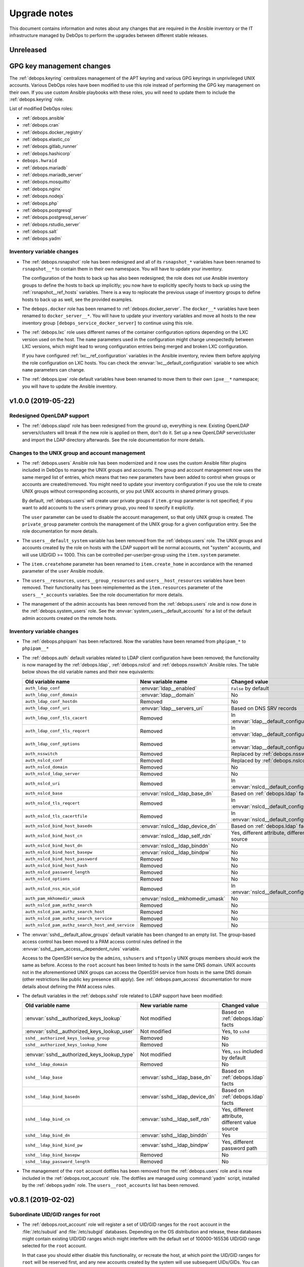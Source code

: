 .. _upgrade_notes:

Upgrade notes
=============

This document contains information and notes about any changes that are
required in the Ansible inventory or the IT infrastructure managed by DebOps to
perform the upgrades between different stable releases.


Unreleased
----------

GPG key management changes
--------------------------

The :ref:`debops.keyring` centralizes management of the APT keyring and various
GPG keyrings in unprivileged UNIX accounts. Various DebOps roles have been
modified to use this role instead of performing the GPG key management on their
own. If you use custom Ansible playbooks with these roles, you will need to
update them to include the :ref:`debops.keyring` role.

List of modified DebOps roles:

- :ref:`debops.ansible`
- :ref:`debops.cran`
- :ref:`debops.docker_registry`
- :ref:`debops.elastic_co`
- :ref:`debops.gitlab_runner`
- :ref:`debops.hashicorp`
- ``debops.hwraid``
- :ref:`debops.mariadb`
- :ref:`debops.mariadb_server`
- :ref:`debops.mosquitto`
- :ref:`debops.nginx`
- :ref:`debops.nodejs`
- :ref:`debops.php`
- :ref:`debops.postgresql`
- :ref:`debops.postgresql_server`
- :ref:`debops.rstudio_server`
- :ref:`debops.salt`
- :ref:`debops.yadm`

Inventory variable changes
~~~~~~~~~~~~~~~~~~~~~~~~~~

- The :ref:`debops.rsnapshot` role has been redesigned and all of its
  ``rsnapshot_*`` variables have been renamed to ``rsnapshot__*`` to contain
  them in their own namespace. You will have to update your inventory.

  The configuration of the hosts to back up has also been redesigned; the role
  does not use Ansible inventory groups to define the hosts to back up
  implicitly; you now have to explicitly specify hosts to back up using the
  :ref:`rsnapshot__ref_hosts` variables. There is a way to replocate the
  previous usage of inventory groups to define hosts to back up as well, see
  the provided examples.

- The ``debops.docker`` role has been renamed to :ref:`debops.docker_server`.
  The ``docker__*`` variables have been renamed to ``docker_server__*``. You
  will have to update your inventory variables and move all hosts to the new
  inventory group ``[debops_service_docker_server]`` to continue using this
  role.

- The :ref:`debops.lxc` role uses different names of the container
  configuration options depending on the LXC version used on the host. The
  ``name`` parameters used in the configuration might change unexpectedly
  between LXC versions, which might lead to wrong configuration entries being
  merged and broken LXC configuration.

  If you have configured :ref:`lxc__ref_configuration` variables in the Ansible
  inventory, review them before applying the role configuration on LXC hosts.
  You can check the :envvar:`lxc__default_configuration` variable to see which
  ``name`` parameters can change.

- The :ref:`debops.ipxe` role default variables have been renamed to move them
  to their own ``ipxe__*`` namespace; you will have to update the Ansible
  inventory.


v1.0.0 (2019-05-22)
-------------------

Redesigned OpenLDAP support
~~~~~~~~~~~~~~~~~~~~~~~~~~~

- The :ref:`debops.slapd` role has been redesigned from the ground up,
  everything is new. Existing OpenLDAP servers/clusters will break if the new
  role is applied on them, don't do it. Set up a new OpenLDAP server/cluster
  and import the LDAP directory afterwards. See the role documentation for more
  details.

Changes to the UNIX group and account management
~~~~~~~~~~~~~~~~~~~~~~~~~~~~~~~~~~~~~~~~~~~~~~~~

- The :ref:`debops.users` Ansible role has been modernized and it now uses the
  custom Ansible filter plugins included in DebOps to manage the UNIX groups
  and accounts. The group and account management now uses the same merged list
  of entries, which means that two new parameters have been added to control
  when groups or accounts are created/removed. You might need to update your
  inventory configuration if you use the role to create UNIX groups without
  corresponding accounts, or you put UNIX accounts in shared primary groups.

  By default, :ref:`debops.users` will create user private groups if
  ``item.group`` parameter is not specified; if you want to add accounts to the
  ``users`` primary group, you need to specify it explicitly.

  The ``user`` parameter can be used to disable the account management, so that
  only UNIX group is created. The ``private_group`` parameter controls the
  management of the UNIX group for a given configuration entry. See the role
  documentation for more details.

- The ``users__default_system`` variable has been removed from the
  :ref:`debops.users` role. The UNIX groups and accounts created by the role on
  hosts with the LDAP support will be normal accounts, not "system" accounts,
  and will use UID/GID >= 1000. This can be controlled per-user/per-group using
  the ``item.system`` parameter.

- The ``item.createhome`` parameter has been renamed to ``item.create_home`` in
  accordance with the renamed parameter of the ``user`` Ansible module.

- The ``users__resources``, ``users__group_resources`` and
  ``users__host_resources`` variables have been removed. Their functionality
  has been reimplemented as the ``item.resources`` parameter of the
  ``users__*_accounts`` variables. See the role documentation for more details.

- The management of the admin accounts has been removed from the
  :ref:`debops.users` role and is now done in the :ref:`debops.system_users`
  role. See the :envvar:`system_users__default_accounts` for a list of the
  default admin accounts created on the remote hosts.

Inventory variable changes
~~~~~~~~~~~~~~~~~~~~~~~~~~

- The :ref:`debops.phpipam` has been refactored. Now the variables have been
  renamed from ``phpipam_*`` to ``phpipam__*``

- The :ref:`debops.auth` default variables related to LDAP client configuration
  have been removed; the functionality is now managed by the
  :ref:`debops.ldap`, :ref:`debops.nslcd` and :ref:`debops.nsswitch` Ansible
  roles. The table below shows the old variable names and their new
  equivalents:

  +--------------------------------------------------+----------------------------------+--------------------------------------------------+
  | Old variable name                                | New variable name                | Changed value                                    |
  +==================================================+==================================+==================================================+
  | ``auth_ldap_conf``                               | :envvar:`ldap__enabled`          | ``False`` by default                             |
  +--------------------------------------------------+----------------------------------+--------------------------------------------------+
  | ``auth_ldap_conf_domain``                        | :envvar:`ldap__domain`           | No                                               |
  +--------------------------------------------------+----------------------------------+--------------------------------------------------+
  | ``auth_ldap_conf_hostdn``                        | Removed                          | No                                               |
  +--------------------------------------------------+----------------------------------+--------------------------------------------------+
  | ``auth_ldap_conf_uri``                           | :envvar:`ldap__servers_uri`      | Based on DNS SRV records                         |
  +--------------------------------------------------+----------------------------------+--------------------------------------------------+
  | ``auth_ldap_conf_tls_cacert``                    | Removed                          | In :envvar:`ldap__default_configuration`         |
  +--------------------------------------------------+----------------------------------+--------------------------------------------------+
  | ``auth_ldap_conf_tls_reqcert``                   | Removed                          | In :envvar:`ldap__default_configuration`         |
  +--------------------------------------------------+----------------------------------+--------------------------------------------------+
  | ``auth_ldap_conf_options``                       | Removed                          | In :envvar:`ldap__default_configuration`         |
  +--------------------------------------------------+----------------------------------+--------------------------------------------------+
  | ``auth_nsswitch``                                | Removed                          | Replaced by :ref:`debops.nsswitch`               |
  +--------------------------------------------------+----------------------------------+--------------------------------------------------+
  | ``auth_nslcd_conf``                              | Removed                          | Replaced by :ref:`debops.nslcd`                  |
  +--------------------------------------------------+----------------------------------+--------------------------------------------------+
  | ``auth_nslcd_domain``                            | Removed                          | No                                               |
  +--------------------------------------------------+----------------------------------+--------------------------------------------------+
  | ``auth_nslcd_ldap_server``                       | Removed                          | No                                               |
  +--------------------------------------------------+----------------------------------+--------------------------------------------------+
  | ``auth_nslcd_uri``                               | Removed                          | In :envvar:`nslcd__default_configuration`        |
  +--------------------------------------------------+----------------------------------+--------------------------------------------------+
  | ``auth_nslcd_base``                              | :envvar:`nslcd__ldap_base_dn`    | Based on :ref:`debops.ldap` facts                |
  +--------------------------------------------------+----------------------------------+--------------------------------------------------+
  | ``auth_nslcd_tls_reqcert``                       | Removed                          | In :envvar:`nslcd__default_configuration`        |
  +--------------------------------------------------+----------------------------------+--------------------------------------------------+
  | ``auth_nslcd_tls_cacertfile``                    | Removed                          | In :envvar:`nslcd__default_configuration`        |
  +--------------------------------------------------+----------------------------------+--------------------------------------------------+
  | ``auth_nslcd_bind_host_basedn``                  | :envvar:`nslcd__ldap_device_dn`  | Based on :ref:`debops.ldap` facts                |
  +--------------------------------------------------+----------------------------------+--------------------------------------------------+
  | ``auth_nslcd_bind_host_cn``                      | :envvar:`nslcd__ldap_self_rdn`   | Yes, different attribute, different value source |
  +--------------------------------------------------+----------------------------------+--------------------------------------------------+
  | ``auth_nslcd_bind_host_dn``                      | :envvar:`nslcd__ldap_binddn`     | No                                               |
  +--------------------------------------------------+----------------------------------+--------------------------------------------------+
  | ``auth_nslcd_bind_host_basepw``                  | :envvar:`nslcd__ldap_bindpw`     | No                                               |
  +--------------------------------------------------+----------------------------------+--------------------------------------------------+
  | ``auth_nslcd_bind_host_password``                | Removed                          | No                                               |
  +--------------------------------------------------+----------------------------------+--------------------------------------------------+
  | ``auth_nslcd_bind_host_hash``                    | Removed                          | No                                               |
  +--------------------------------------------------+----------------------------------+--------------------------------------------------+
  | ``auth_nslcd_password_length``                   | Removed                          | No                                               |
  +--------------------------------------------------+----------------------------------+--------------------------------------------------+
  | ``auth_nslcd_options``                           | Removed                          | No                                               |
  +--------------------------------------------------+----------------------------------+--------------------------------------------------+
  | ``auth_nslcd_nss_min_uid``                       | Removed                          | In :envvar:`nslcd__default_configuration`        |
  +--------------------------------------------------+----------------------------------+--------------------------------------------------+
  | ``auth_pam_mkhomedir_umask``                     | :envvar:`nslcd__mkhomedir_umask` | No                                               |
  +--------------------------------------------------+----------------------------------+--------------------------------------------------+
  | ``auth_nslcd_pam_authz_search``                  | Removed                          | No                                               |
  +--------------------------------------------------+----------------------------------+--------------------------------------------------+
  | ``auth_nslcd_pam_authz_search_host``             | Removed                          | No                                               |
  +--------------------------------------------------+----------------------------------+--------------------------------------------------+
  | ``auth_nslcd_pam_authz_search_service``          | Removed                          | No                                               |
  +--------------------------------------------------+----------------------------------+--------------------------------------------------+
  | ``auth_nslcd_pam_authz_search_host_and_service`` | Removed                          | No                                               |
  +--------------------------------------------------+----------------------------------+--------------------------------------------------+

- The :envvar:`sshd__default_allow_groups` default variable has been changed to
  an empty list. The group-based access control has been moved to a PAM access
  control rules defined in the :envvar:`sshd__pam_access__dependent_rules`
  variable.

  Access to the OpenSSH service by the ``admins``, ``sshusers`` and
  ``sftponly`` UNIX groups members should work the same as before. Access to
  the ``root`` account has been limited to hosts in the same DNS domain. UNIX
  accounts not in the aforementioned UNIX groups can access the OpenSSH service
  from hosts in the same DNS domain (other restrictions like public key
  presence still apply). See :ref:`debops.pam_access` documentation for more
  details about defining the PAM access rules.

- The default variables in the :ref:`debops.sshd` role related to LDAP support
  have been modified:

  +---------------------------------------------+--------------------------------+--------------------------------------------------+
  | Old variable name                           | New variable name              | Changed value                                    |
  +=============================================+================================+==================================================+
  | :envvar:`sshd__authorized_keys_lookup`      | Not modified                   | Based on :ref:`debops.ldap` facts                |
  +---------------------------------------------+--------------------------------+--------------------------------------------------+
  | :envvar:`sshd__authorized_keys_lookup_user` | Not modified                   | Yes, to ``sshd``                                 |
  +---------------------------------------------+--------------------------------+--------------------------------------------------+
  | ``sshd__authorized_keys_lookup_group``      | Removed                        | No                                               |
  +---------------------------------------------+--------------------------------+--------------------------------------------------+
  | ``sshd__authorized_keys_lookup_home``       | Removed                        | No                                               |
  +---------------------------------------------+--------------------------------+--------------------------------------------------+
  | :envvar:`sshd__authorized_keys_lookup_type` | Not modified                   | Yes, ``sss`` included by default                 |
  +---------------------------------------------+--------------------------------+--------------------------------------------------+
  | ``sshd__ldap_domain``                       | Removed                        | No                                               |
  +---------------------------------------------+--------------------------------+--------------------------------------------------+
  | ``sshd__ldap_base``                         | :envvar:`sshd__ldap_base_dn`   | Based on :ref:`debops.ldap` facts                |
  +---------------------------------------------+--------------------------------+--------------------------------------------------+
  | ``sshd__ldap_bind_basedn``                  | :envvar:`sshd__ldap_device_dn` | Based on :ref:`debops.ldap` facts                |
  +---------------------------------------------+--------------------------------+--------------------------------------------------+
  | ``sshd__ldap_bind_cn``                      | :envvar:`sshd__ldap_self_rdn`  | Yes, different attribute, different value source |
  +---------------------------------------------+--------------------------------+--------------------------------------------------+
  | ``sshd__ldap_bind_dn``                      | :envvar:`sshd__ldap_binddn`    | Yes                                              |
  +---------------------------------------------+--------------------------------+--------------------------------------------------+
  | ``sshd__ldap_bind_bind_pw``                 | :envvar:`sshd__ldap_bindpw`    | Yes, different password path                     |
  +---------------------------------------------+--------------------------------+--------------------------------------------------+
  | ``sshd__ldap_bind_basepw``                  | Removed                        | No                                               |
  +---------------------------------------------+--------------------------------+--------------------------------------------------+
  | ``sshd__ldap_password_length``              | Removed                        | No                                               |
  +---------------------------------------------+--------------------------------+--------------------------------------------------+

- The management of the ``root`` account dotfiles has been removed from the
  :ref:`debops.users` role and is now included in the
  :ref:`debops.root_account` role. The dotfiles are managed using
  :command:`yadm` script, installed by the :ref:`debops.yadm` role. The
  ``users__root_accounts`` list has been removed.


v0.8.1 (2019-02-02)
-------------------

Subordinate UID/GID ranges for root
~~~~~~~~~~~~~~~~~~~~~~~~~~~~~~~~~~~

- The :ref:`debops.root_account` role will register a set of UID/GID ranges for
  the ``root`` account in the :file:`/etc/subuid` and :file:`/etc/subgid`
  databases.  Depending on the OS distribution and release, these databases
  might contain existing UID/GID ranges which might interfere with the default
  set of 100000-165536 UID/GID range selected for the ``root`` account.

  In that case you should either disable this functionality, or recreate the
  host, at which point the UID/GID ranges for ``root`` will be reserved first,
  and any new accounts created by the system will use subsequent UIDs/GIDs.
  You can also update the UID/GID ranges manually, or select different UID/GID
  ranges for the ``root`` account in the role defaults.

Changes to Redis support in GitLab
~~~~~~~~~~~~~~~~~~~~~~~~~~~~~~~~~~

- The Redis support has been removed from the :ref:`debops.gitlab` playbook.
  Since GitLab still requires Redis to work properly, you need to enable
  :ref:`debops.redis_server` role explicitly for the GitLab host. GitLab
  installation instructions have been updated to reflect this fact.

- To manage Redis on existing GitLab installations, you should enable the
  :ref:`debops.redis_server` role on them and run the Redis and GitLab
  playbooks afterwards. The existing Redis instance will be stopped and new
  Redis instance will be set up, with the same TCP port and password. Since the
  database will be empty, Gitaly service might stop working. After running the
  Redis Server and GitLab playbooks, restart the entire GitLab slice to
  re-populate Redis. You might expect existing GitLab sessions to be invalid
  and users to have to log in again.

- The :ref:`debops.redis_server` role will configure APT preferences on Debian
  Stretch to install Redis from the ``stretch-backports`` repository. The
  playbook run on existing installations will not upgrade the packages
  automatically, but you might expect it on normal system upgrade.

Changes related to packet forwarding in firewall and sysctl
~~~~~~~~~~~~~~~~~~~~~~~~~~~~~~~~~~~~~~~~~~~~~~~~~~~~~~~~~~~

- The :ref:`debops.ifupdown` role now uses :ref:`debops.sysctl` role directly
  as a dependency to generate forwarding configuration for each managed network
  interface that has it enabled. This might impact packet forwarding on
  existing systems; run the role with Ansible ``--diff --check`` options first
  to review the planned changes to the host.

- The :ref:`debops.ferm` role will no longer enable packet forwarding on all
  network interfaces. Existing :file:`/etc/sysctl.d/30-ferm.conf` configuration
  file can be removed using the :ref:`debops.debops_legacy` role.

  The :ref:`debops.ferm` role will remove firewall rules that enabled
  forwarding between "external" and "internal" network interfaces, named
  ``forward_external_in``, ``forward_external_out`` and ``forward_internal``.
  They are redundant with the similar firewall rules generated by the
  :ref:`debops.ifupdown` role and their removal shouldn't impact connectivity,
  however you should check the modifications to the firewall just in case.

Redesigned DNSmasq support
~~~~~~~~~~~~~~~~~~~~~~~~~~

- The :ref:`debops.dnsmasq` role has been redesigned from the ground up. The
  configuration is now merged from multiple sources (role defaults, Ansible
  inventory), role defines separate subdomains for each of the network
  interfaces, and automatically enables support for local Consul DNS service or
  LXC subdomain if they are detected on the host.

- Most of the ``dnsmasq__*`` default variables that defined the
  :command:`dnsmasq` configuration have been removed. Their functionality is
  exposed either as parameters of network interface configuration, or can be
  easily changed via the main configuration pipeline. See the documentation of
  :ref:`dnsmasq__ref_configuration` or :ref:`dnsmasq__ref_interfaces` for more
  details. If you use DNSmasq on a host managed by DebOps, you will have to
  modify your Ansible inventory.

- The generated :command:`dnsmasq` configuration has been split from a single
  ``00_main.conf`` configuration file into multiple separate files stored in
  the :file:`/etc/dnsmasq.d/` directory. The old ``00_main.conf`` configuration
  file will be automatically removed if found, to avoid issues with duplicated
  configuration options.

- The role provides an easy to use way to define DHCP clients with IP address
  reservation, as well as DNS resource records. See
  :ref:`dnsmasq__ref_dhcp_dns_entries` documentation for examples and more
  details.

- The configuration of TCP Wrappers for the TFTP service has been removed from
  the :ref:`debops.dnsmasq` role, and is now done via the
  :ref:`debops.tcpwrappers` Ansible role and its dependent variables.

Inventory variable changes
~~~~~~~~~~~~~~~~~~~~~~~~~~

- The :ref:`debops.grub` role was redesigned, most of the ``grub_*`` default
  variables have been removed and the new configuration method has been
  implemented. The role variables have been namespaced, the role now uses
  ``grub__*`` variabe naming scheme. Check the role documentation for details
  about configuring GRUB via Ansible inventory.

- Variables related to :command:`dhcp_probe` in the :ref:`debops.dhcpd` role
  have been replaced with the variables from the :ref:`debops.dhcp_probe` role.
  They are now namespaced and mostly with the same value types.

  The new :ref:`debops.dhcp_probe` role utilizes :command:`systemd` templated
  instances, and might not work correctly on older Debian/Ubuntu releases.

- The variables related to packet forwarding in the :ref:`debops.ferm` role
  and related roles have been removed:

  - ``ferm__forward``
  - ``ferm__forward_accept``
  - ``ferm__external_interfaces``
  - ``ferm__internal_interfaces``
  - ``libvirtd__ferm__forward``
  - ``lxc__ferm__forward``

  The related Ansible local fact ``ansible_local.ferm.forward`` has also been
  removed.

  You can use the :ref:`debops.ifupdown` role to configure packet forwarding
  per network interface, in the firewall as well as via the kernel parameters.

- Host and domain management has been removed from the ``debops.bootstrap``
  role. This functionality is now done via the :ref:`debops.netbase` role,
  included in the bootstrap playbook. Some of the old variables have their new
  equivalents:

  +-----------------------------------------------+--------------------------------------------+---------------+
  | Old variable name                             | New variable name                          | Changed value |
  +===============================================+============================================+===============+
  | ``bootstrap__hostname_domain_config_enabled`` | :envvar:`netbase__hostname_config_enabled` | No            |
  +-----------------------------------------------+--------------------------------------------+---------------+
  | ``bootstrap__hostname``                       | :envvar:`netbase__hostname`                | No            |
  +-----------------------------------------------+--------------------------------------------+---------------+
  | ``bootstrap__domain``                         | :envvar:`netbase__domain`                  | No            |
  +-----------------------------------------------+--------------------------------------------+---------------+
  | ``bootstrap__etc_hosts``                      | Removed                                    | No            |
  +-----------------------------------------------+--------------------------------------------+---------------+
  | ``bootstrap__hostname_v6_loopback``           | Removed                                    | No            |
  +-----------------------------------------------+--------------------------------------------+---------------+

  Support for configuring IPv6 loopback address has been removed entirely. This
  was required when some of the DebOps roles relied on the ``ansible_fqdn``
  value for task delegation between hosts. Since then, task delegation has been
  updated to use the ``inventory_hostname`` values and ensuring that the IPv6
  loopback address resolves to a FQDN address of the host is no longer
  required.

- The ``netbase__*_hosts`` variables in the :ref:`debops.netbase` role have
  been redesigned to use YAML lists instead of dictionaries. See
  :ref:`netbase__ref_hosts` for more details.

- The ``resources__group_name`` variable has been removed in favor of using
  all the groups the current hosts is in. This change has been reflected in the
  updated variable :envvar:`resources__group_templates`.
  If you need to use a specific group update the :envvar:`resources__group_templates`
  accordingly.
  Read the documentation about :ref:`resources__ref_templates` for more details on
  templating with `debops.resources`.

Changes related to LXC containers
~~~~~~~~~~~~~~~~~~~~~~~~~~~~~~~~~

- The :ref:`debops.lxc` role will configure new LXC containers to attach to the
  ``lxcbr0`` bridge by default. Existing LXC containers will not be modified.
  You can change the default bridge used on container creation using the
  :ref:`lxc__ref_configuration` variables.

- The :ref:`debops.lxc` role has been updated to use the :command:`systemd`
  ``lxc@.service`` instances to manage the containers instead of using the
  :command:`lxc-*` commands directly. Existing LXC containers should not be
  affected, but it is recommended to switch them under the :command:`systemd`
  control. To do that, you should disable the container autostart in the
  :file:`/var/lib/lxc/<container>/config` configuration files:

  .. code-block:: none

     lxc.start.auto = 0

  This will make sure that the containers are not started by the
  ``lxc.service`` service on boot. Next, after stopping the running containers,
  enable and start the containers via the :command:`systemd` instance:

  .. code-block:: console

     systemctl enable lxc@<container>.service
     systemctl start lxc@<container>.service

  This should ensure that the containers are properly shut down and started
  with the host system.


v0.8.0 (2018-08-06)
-------------------

UNIX account and group configuration
~~~~~~~~~~~~~~~~~~~~~~~~~~~~~~~~~~~~

- Configuration of UNIX system groups and accounts included in the ``admins``
  UNIX group has been removed from the :ref:`debops.auth` role. This
  functionality is now done by the :ref:`debops.system_groups` role. The
  variable names and their values changed, see the :ref:`debops.system_groups`
  role documentation for details.

GitLab :command:`gitaly` installation
~~~~~~~~~~~~~~~~~~~~~~~~~~~~~~~~~~~~~

- The :ref:`debops.gitlab` role will now build and install the
  :command:`gitaly` service using unprivileged ``git`` UNIX account instead of
  ``root``. To perform the update correctly, you might need to remove directories

  .. code-block:: console

     /usr/local/src/gitlab/gitlab.com/gitaly.git/
     /var/local/git/gitaly/

  Some files in these directories are owned by ``root`` and that can prevent
  the correct build of the Go binaries. You might also want to stop the
  ``gitlab-gitaly.service`` service and start it afterwards.

  The above steps shouldn't impact new GitLab installations.

UTF8 encoding in MariaDB
~~~~~~~~~~~~~~~~~~~~~~~~

- The :ref:`debops.mariadb_server` and :ref:`debops.mariadb` roles will now use
  the ``utf8mb4`` character encoding by default. This encoding is `the real
  UTF-8 encoding`__ and not the internal MySQL encoding. This change might
  impact existing MySQL databases; you can read `an UTF-8 conversion guide`__
  to check if your database needs to be converted.

  .. __: https://medium.com/@adamhooper/in-mysql-never-use-utf8-use-utf8mb4-11761243e434
  .. __: https://mathiasbynens.be/notes/mysql-utf8mb4

Inventory variable changes
~~~~~~~~~~~~~~~~~~~~~~~~~~

- The ``console_preferred_editors`` list has been removed, configuration of the
  preferred :command:`vim` editor is now done in the :ref:`debops.apt_install`
  role which also installs it.

- The ``console_custom_files`` variable has been removed along with the
  functionality in ``debops.console`` role. Use the :ref:`debops.resources`
  role variables to copy custom files instead. The role is also included in the
  common playbook, although a bit earlier, which shouldn't impact normal use
  cases.

- The management of the :file:`/etc/hosts` file has been removed from the
  ``debops.console`` role and is now done via the :ref:`debops.netbase` role
  which has to be enabled through the Ansible inventory. The variables have
  been renamed:

  +-------------------------+--------------------------------+---------------+
  | Old variable name       | New variable name              | Changed value |
  +=========================+================================+===============+
  | ``console_hosts``       | :envvar:`netbase__hosts`       | No            |
  +-------------------------+--------------------------------+---------------+
  | ``console_group_hosts`` | :envvar:`netbase__group_hosts` | No            |
  +-------------------------+--------------------------------+---------------+
  | ``console_host_hosts``  | :envvar:`netbase__host_hosts`  | No            |
  +-------------------------+--------------------------------+---------------+

- Configuration of the APT autoremove options has been moved from the
  :ref:`debops.apt` role to the :ref:`debops.apt_mark` role, because the latter
  role has more specific scope. The variable names as well as their default
  values have been changed to correctly reflect the meaning of the
  corresponding APT configuration options:

  +--------------------------------+-----------------------------------------------------+------------------+
  | Old variable name              | New variable name                                   | Changed value    |
  +================================+=====================================================+==================+
  | ``apt__autoremove_recommends`` | :envvar:`apt_mark__autoremove_recommends_important` | Yes, to ``True`` |
  +--------------------------------+-----------------------------------------------------+------------------+
  | ``apt__autoremove_suggests``   | :envvar:`apt_mark__autoremove_suggests_important`   | Yes, to ``True`` |
  +--------------------------------+-----------------------------------------------------+------------------+

  By default the APT packages installed via Recommends or Suggests dependencies
  will not be considered for autoremoval. If the user sets any package
  configuration via :ref:`debops.apt_mark` role, the autoremoval will be
  enabled automatically.

- The ``bootstrap__sudo`` and ``bootstrap__sudo_group`` variables have been
  removed from the ``debops.bootstrap`` role. The ``bootstrap.yml`` playbook
  now uses the :ref:`debops.sudo` role to configure :command:`sudo` service on
  a host, use its variables instead to control the service in question.

- The ``bootstrap__admin_groups`` variable will now use list of UNIX
  groups with ``root`` access defined by the :ref:`debops.system_groups` via
  Ansible local facts.

- The contents of the :envvar:`sshd__allow_groups` variable have been moved to
  the new :envvar:`sshd__default_allow_groups` variable. The new variable also
  uses the :ref:`debops.system_groups` Ansible local facts as a data source.

- The ``bootstrap__raw`` and ``bootstrap__mandatory_packages`` variables have
  been removed. See the :ref:`debops.python` role documentation for their
  equivalents.

- The ``apt_install__python_packages`` variable has been removed from the
  :ref:`debops.apt_install` role. Use the :ref:`debops.python` Ansible role to
  install Python packages.

- The ``nodejs__upstream_version`` variable has been renamed to
  :envvar:`nodejs__upstream_release` to better represent the contents, which is
  not a specific NodeJS version, but a specific major release.

- The ``gitlab_domain`` variable, previously used to set the FQDN of the GitLab
  installation, now only sets the domain part; it's value is also changed from
  a YAML list to a string.

  The :envvar:`gitlab__fqdn` variable is now used to set the GitLab FQDN and
  uses the ``gitlab_domain`` value as the domain part.


v0.7.2 (2018-03-28)
-------------------

No changes.


v0.7.1 (2018-03-28)
-------------------

X.509 certificate changes
~~~~~~~~~~~~~~~~~~~~~~~~~

- The :ref:`debops.pki` role now generates the default X.509 certificate for
  the ``domain`` PKI realm with a wildcard entry for the host's FQDN (for
  example, ``*.host.example.org``). This will be true by default on new hosts
  introduced to the cluster; if you want your old hosts to have the new X.509
  certificates, you need to recreate the ``domain`` PKI realm by removing the
  :file:`/etc/pki/realms/domain/` directory on the remote hosts and re-running
  the :ref:`debops.pki` role against them.

  The change is done in the :envvar:`pki_default_realms` variable, if you
  redefined it in the Ansible inventory, you might want to update your version
  to include the new SubjectAltName entry.

- The latest :program:`acme-tiny` Python script uses ACMEv2 API by default, and
  the :ref:`debops.pki` role is now compatible with the upstream changes. The
  ACME certificates should work out of the box in new PKI realms, after the
  :program:`acme-tiny` installation is updated.

  The existing PKI realms will stop correctly regenerating Let's Encrypt
  certificates, because their configuration is not updated automatically by the
  role. The presence of the :file:`acme/error.log` file will prevent the
  :program:`acme-tiny` script from requesting the certificates to not trip the
  Let's Encrypt rate limits.

  Easiest way to fix this is to remove the entire PKI realm
  (:file:`/etc/pki/realms/*/` directory) and re-run the :ref:`debops.pki` role
  against the host. The role will create a new PKI realm based on the previous
  configuration and ACME certificates should start working again.  Services
  like :program:`nginx` that have hooks in the :file:`/etc/pki/hooks/`
  directory should be restarted automatically, you might need to manually
  restart other services as needed.

  Alternatively, you can update the Let's Encrypt API URL in the realm's
  :file:`config/realm.conf` file by replacing the line:

  .. code-block:: bash

     config['acme_ca_api']='https://acme-v01.api.letsencrypt.org'

  with:

  .. code-block:: bash

     config['acme_ca_api']='https://acme-v02.api.letsencrypt.org/directory'

  This should tell the :program:`pki-realm` script to send requests for new
  certificates to the correct URL. You still need to run the :ref:`debops.pki`
  role against the host to install the updated :program:`pki-realm` script and
  update the :program:`acme-tiny` script.

Role changes
~~~~~~~~~~~~

- The :ref:`debops.debops` role now uses the :ref:`debops.ansible` role to
  install Ansible instead of doing it by itself. The relevant code has been
  removed, see the :ref:`debops.ansible` role documentation for new variables.

- The ``debops-contrib.kernel_module`` role has been replaced by the
  :ref:`debops.kmod` role. All of the variable names have been changed, as well
  as their usage. See the documentation of the new role for more details.

- The :ref:`debops.proc_hidepid` role was modified to use a static GID ``70``
  for the ``procadmins`` group to allow synchronization between host and LXC
  containers on that host. The role will apply changes in the
  :file:`/etc/fstab` configuration file, but it will not change existing
  :file:`/proc` mount options. You need to remount the filesystem manually,
  with a command:

  .. code-block:: console

     ansible all -b -m command -a 'mount -o remount /proc'

  The :file:`/proc` filesystem mounted inside of LXC containers cannot be
  remounted this way, since it's most likely mounted by the host itself. You
  will need to check the LXC container configuration in the
  :file:`/var/lib/lxc/*/config` files and update the mount point options to use
  the new static GID. Restart the LXC container afterwards to remount the
  :file:`/proc` filesystem.

  You will also need to restart all services that rely on the ``procadmins``
  group, for example :command:`snmpd`, to activate the new GID.

- The :ref:`debops.sysctl` configuration has been redesigned. The role now uses
  YAML lists instead of YAML dictionaries as a base value of the
  ``sysctl__*_parameters`` default variables. The kernel parameter
  configuration format has also been changed to be easy to override via Ansible
  inventory. Role can now configure multiple files in :file:`/etc/sysctl.d/`
  directory. Refer to the role documentation for details.

Inventory variable changes
~~~~~~~~~~~~~~~~~~~~~~~~~~

- The :ref:`debops.netbox` role has been updated, some variable names were
  changed:

  +------------------------------------+------------------------------------------+---------------+
  | Old variable name                  | New variable name                        | Changed value |
  +------------------------------------+------------------------------------------+---------------+
  | ``netbox__config_netbox_username`` | :envvar:`netbox__config_napalm_username` | No            |
  +------------------------------------+------------------------------------------+---------------+
  | ``netbox__config_netbox_password`` | :envvar:`netbox__config_napalm_password` | No            |
  +------------------------------------+------------------------------------------+---------------+

- The variables that specify files to ignore in the new :ref:`debops.etckeeper`
  role have been renamed from their old versions in
  ``debops-contrib.etckeeper`` role, and their value format changed as well.
  See the documentation of the new role for details.


v0.7.0 (2018-02-11)
-------------------

This is mostly a maintenance release, dedicated to reorganization of the DebOps
:command:`git` repository and expanding documentation.

Role changes
~~~~~~~~~~~~

- The :ref:`debops.nodejs` role now installs NPM using a script in upstream
  :command:`git` repository. This might cause issues with already installed NPM
  package, because of that it will be automatically removed by the role if
  found. You should verify that the role behaves correctly on existing systems
  before applying it in production.

- The :ref:`debops.gunicorn` role has rewritten configuration model based on
  :command:`systemd` instanced units. The existing configuration shouldn't
  interfere, however you might need to update the Ansible inventory
  configuration variables to the new syntax.

Inventory variable changes
~~~~~~~~~~~~~~~~~~~~~~~~~~

- The localization configuration previously located in the ``debops.console``
  role is now located in the :ref:`debops.locales` role. List of default
  variables that were affected:

  +-----------------------------+---------------------------------+---------------+
  | Old variable name           | New variable name               | Changed value |
  +=============================+=================================+===============+
  | ``console_locales``         | :envvar:`locales__default_list` | No            |
  +-----------------------------+---------------------------------+---------------+
  | ``console_locales_default`` | :envvar:`locales__system_lang`  | No            |
  +-----------------------------+---------------------------------+---------------+

  There are also new localization variables for :envvar:`all hosts <locales__list>`,
  :envvar:`group of hosts <locales__group_list>`, :envvar:`specific hosts <locales__host_list>`
  and :envvar:`dependent roles <locales__dependent_list>`.

- The :file:`/etc/issue` and :file:`/etc/motd` configuration has been removed
  from the ``debops.console`` role and is now done by the :ref:`debops.machine`
  role. List of default variables that were affected:

  +-------------------+---------------------------------+---------------+
  | Old variable name | New variable name               | Changed value |
  +===================+=================================+===============+
  | ``console_issue`` | :envvar:`machine__organization` | No            |
  +-------------------+---------------------------------+---------------+
  | ``console_motd``  | :envvar:`machine__motd`         | No            |
  +-------------------+---------------------------------+---------------+

  The support for dynamic MOTD has been implemented by the :ref:`debops.machine`
  role, you might want to use that instead of the static MOTD file.

- Configuration of the ``/proc`` ``hidepid=`` option has been removed from the
  ``debops.console`` and is now available in the new :ref:`debops.proc_hidepid`
  Ansible role. List of default variables that were affected:

  +--------------------------------+---------------------------------+---------------+
  | Old variable name              | New variable name               | Changed value |
  +================================+=================================+===============+
  | ``console_proc_hidepid``       | :envvar:`proc_hidepid__enabled` | No            |
  +--------------------------------+---------------------------------+---------------+
  | ``console_proc_hidepid_level`` | :envvar:`proc_hidepid__level`   | No            |
  +--------------------------------+---------------------------------+---------------+
  | ``console_proc_hidepid_group`` | :envvar:`proc_hidepid__group`   | No            |
  +--------------------------------+---------------------------------+---------------+

  The logic to enable/disable the ``hidepid=`` configuration has been moved to
  the :envvar:`proc_hidepid__enabled` variable to be more accessible. The role
  creates its own set of Ansible local facts with new variable names, you might
  need to update configuration of the roles that relied on them.

- Configuration of the ``sysnews`` package has been removed from the
  ``debops.console`` role, it's now available in the :ref:`debops.sysnews`
  Ansible role. There were extensive changes in the variable names and
  parameters, read the documentation of the new role for details.


v0.6.0 (2017-10-21)
-------------------

This is an initial release based off of the previous DebOps roles, playbooks
and tools located in separate :command:`git` repositories. There should be no
changes needed between the old and the new infrastructure and inventory.
